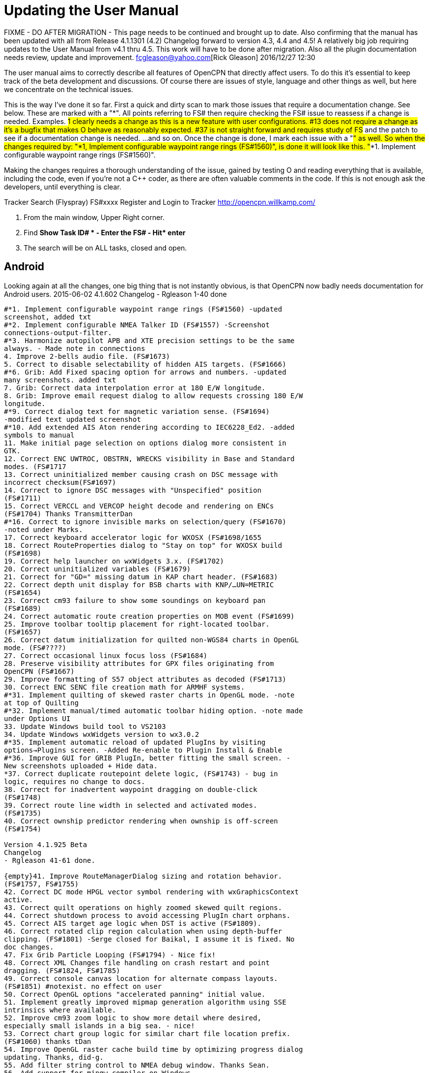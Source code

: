 = Updating the User Manual

FIXME - DO AFTER MIGRATION - This page needs to be continued and brought
up to date. Also confirming that the manual has been updated with all
from Release 4.1.1301 (4.2) Changelog forward to version 4.3, 4.4 and
4.5! A relatively big job requiring updates to the User Manual from v4.1
thru 4.5. This work will have to be done after migration. Also all the
plugin documentation needs review, update and improvement.
fcgleason@yahoo.com[Rick Gleason] 2016/12/27 12:30

The user manual aims to correctly describe all features of OpenCPN that
directly affect users. To do this it's essential to keep track of the
beta development and discussions.
Of course there are issues of style, language and other things as well,
but here we concentrate on the technical issues.

This is the way I've done it so far. First a quick and dirty scan to
mark those issues that require a documentation change. See below. These
are marked with a "*". All points referring to FS# then require checking
the FS# issue to reassess if a change is needed.
Examples.
#1 clearly needs a change as this is a new feature with user
configurations.
#13 does not require a change as it's a bugfix that makes O behave as
reasonably expected.
#37 is not straight forward and requires study of FS# and the patch to
see if a documentation change is needed.
...and so on.
Once the change is done, I mark each issue with a "#" as well. So when
the changes required by: "*1, Implement configurable waypoint range
rings (FS#1560)", is done it will look like this.
"#*1. Implement configurable waypoint range rings (FS#1560)".

Making the changes requires a thorough understanding of the issue,
gained by testing O and reading everything that is available, including
the code, even if you're not a C++ coder, as there are often valuable
comments in the code. If this is not enough ask the developers, until
everything is clear.


Tracker Search (Flyspray) FS#xxxx Register and Login to Tracker
http://opencpn.willkamp.com/

. From the main window, Upper Right corner.
. Find **Show Task ID# * - Enter the FS# - Hit* enter**
. The search will be on ALL tasks, closed and open.

== Android

Looking again at all the changes, one big thing that is not instantly
obvious, is that OpenCPN now badly needs documentation for Android
users.
2015-06-02
4.1.602
Changelog
- Rgleason 1-40 done
----
#*1. Implement configurable waypoint range rings (FS#1560) -updated
screenshot, added txt
#*2. Implement configurable NMEA Talker ID (FS#1557) -Screenshot
connections-output-filter.
#*3. Harmonize autopilot APB and XTE precision settings to be the same
always. - Made note in connections
4. Improve 2-bells audio file. (FS#1673)
5. Correct to disable selectability of hidden AIS targets. (FS#1666)
#*6. Grib: Add Fixed spacing option for arrows and numbers. -updated
many screenshots. added txt
7. Grib: Correct data interpolation error at 180 E/W longitude.
8. Grib: Improve email request dialog to allow requests crossing 180 E/W
longitude.
#*9. Correct dialog text for magnetic variation sense. (FS#1694)
-modified text updated screenshot
#*10. Add extended AIS Aton rendering according to IEC6228_Ed2. -added
symbols to manual
11. Make initial page selection on options dialog more consistent in
GTK.
12. Correct ENC UWTROC, OBSTRN, WRECKS visibility in Base and Standard
modes. (FS#1717
13. Correct uninitialized member causing crash on DSC message with
incorrect checksum(FS#1697)
14. Correct to ignore DSC messages with "Unspecified" position
(FS#1711)
15. Correct VERCCL and VERCOP height decode and rendering on ENCs
(FS#1704) Thanks TransmitterDan
#*16. Correct to ignore invisible marks on selection/query (FS#1670)
-noted under Marks.
17. Correct keyboard accelerator logic for WXOSX (FS#1698/1655
18. Correct RouteProperties dialog to "Stay on top" for WXOSX build
(FS#1698)
19. Correct help launcher on wxWidgets 3.x. (FS#1702)
20. Correct uninitialized variables (FS#1679)
21. Correct for "GD=" missing datum in KAP chart header. (FS#1683)
22. Correct depth unit display for BSB charts with KNP/…UN=METRIC
(FS#1654)
23. Correct cm93 failure to show some soundings on keyboard pan
(FS#1689)
24. Correct automatic route creation properties on MOB event (FS#1699)
25. Improve toolbar tooltip placement for right-located toolbar.
(FS#1657)
26. Correct datum initialization for quilted non-WGS84 charts in OpenGL
mode. (FS#????)
27. Correct occasional linux focus loss (FS#1684)
28. Preserve visibility attributes for GPX files originating from
OpenCPN (FS#1667)
29. Improve formatting of S57 object attributes as decoded (FS#1713)
30. Correct ENC SENC file creation math for ARMHF systems.
#*31. Implement quilting of skewed raster charts in OpenGL mode. -note
at top of Quilting
#*32. Implement manual/timed automatic toolbar hiding option. -note made
under Options UI
33. Update Windows build tool to VS2103
34. Update Windows wxWidgets version to wx3.0.2
#*35. Implement automatic reload of updated PlugIns by visiting
options→Plugins screen. -Added Re-enable to Plugin Install & Enable
#*36. Improve GUI for GRIB PlugIn, better fitting the small screen. -
New screenshots uploaded + Hide data.
*37. Correct duplicate routepoint delete logic, (FS#1743) - bug in
logic, requires no change to docs.
38. Correct for inadvertent waypoint dragging on double-click
(FS#1748)
39. Correct route line width in selected and activated modes.
(FS#1735)
40. Correct ownship predictor rendering when ownship is off-screen
(FS#1754)

Version 4.1.925 Beta
Changelog
- Rgleason 41-61 done.

{empty}41. Improve RouteManagerDialog sizing and rotation behavior.
(FS#1757, FS#1755)
42. Correct DC mode HPGL vector symbol rendering with wxGraphicsContext
active.
43. Correct quilt operations on highly zoomed skewed quilt regions.
44. Correct shutdown process to avoid accessing PlugIn chart orphans.
45. Correct AIS target age logic when DST is active (FS#1809).
46. Correct rotated clip region calculation when using depth-buffer
clipping. (FS#1801) -Serge closed for Baikal, I assume it is fixed. No
doc changes.
47. Fix Grib Particle Looping (FS#1794) - Nice fix!
48. Correct XML Changes file handling on crash restart and point
dragging. (FS#1824, FS#1785)
49. Correct console canvas location for alternate compass layouts.
(FS#1851) #notexist. no effect on user
50. Correct OpenGL options "accelerated panning" initial value.
51. Implement greatly improved mipmap generation algorithm using SSE
intrinsics where available.
52. Improve cm93 zoom logic to show more detail where desired,
especially small islands in a big sea. - nice!
53. Correct chart group logic for similar chart file location prefix.
(FS#1060) thanks tDan
54. Improve OpenGL raster cache build time by optimizing progress dialog
updating. Thanks, did-g.
55. Add filter string control to NMEA debug window. Thanks Sean.
56. Add support for mingw compiler on Windows.
57. Correct rendering of TSS arrows in DC mode (FS#1858)
58. Correct CenterView dialog text edit control behavior on Windows
(FS#1765)
59. Correct textual description for AIS Target Status 11 and 12
(FS#1848)
60. Correct waypoint icon selector dropdown size on MSW (FS#1815)
61. Correct initialization of UserIcons ownship preference. (FS#1769)
thanks Peter.

OpenCPN Version 4.1.1022
Changelog

- WDkester - Changelog 63-77 Had 1 change (70).
63. Correct and extend Raster Chart PlugIn API for revised OpenGL access
methods.
64. Correct active track rendering logic to Ownship.
65. Correct cm93 region and detail level calculation logic around
Longitude 0.
66. Correct longitude grid text rendering on OpenGL.
67. Correct occasional loss of toolbar during mode switches and dialog
access.
68. Improve sectored light rendering performance on Windows OpenGL
systems.
69. Correct Vector chart PlugIn rendering methods.
#*70. Implement GUI scale factor for toolbar effective on all
platforms.
71. If specified, require NMEA checksums to be valid before sending
sentences to PlugIns.
72. Correct initialization of Polyconic charts without embedded georef
coefficients (FS#1866)
73. Modify AIS SART target acknowledge timeout policy to honor global
ACK timeout (FS#1856)
74. Correct AIS Target Query dialog sizing logic
75. Correct Grid text formatting for "degree" symbol (FS#1870)
76. Extend PlugIn API for Waypoint list access.
77. Correct Dashboard context menu actions when multiple dashboards are
defined.

OpenCPN Version 4.1.1108
Changelog
- Rgleason reviewed, no additional changes needed to UM.
#*78. Add Follower/Buddy to MMSIEditDialog to suppress AIS alert.
-Thanks Hakan, changes made to UM.
79. Correct occasional loss of reduced toolbar on chart stack change.
Thanks, Chuck.
80. Correct memory corruption on high overzoom DC mode raster chart
rendering. (FS#1885)
81. Correct memory leaks on SENC file creation. -thanks bdbcat!
82. Improve AIS Alert Dialog sizing algorithm. - does not change UM.
83. Suppress some unnecessary log error messages on exit.
84. Correct polyconic & transverse Mercator chart outline calculation
method. (FS#1882)
#*85.Correct operation of Anchor Information hotkey ("A") in vector
chart display. Thanks nkiesel…
86. In Responsive mode, set basic toolbar tool and compass size to 6 mm
nominal.
87. Correct chartbar switching behavior on touch enabled
configurations.
88. Re-enable install log on MSW Installer Package.
89. Correct toolbar submerge grabber logic in various cases. Thanks,
Chuck.
90. Refactor to allow building with USE_S57=OFF (FS#1903)

Release 4.1.1301
Changelog
-Rgleason reviewed 91-105, UM changes as below. -may need to add some
files to o-portable.
*91.Correct config file location for portable (-p) operation.
-Rgleason, checked installation. -May need to add some files for
v4.1.x
92. Fix uncompensated skewed chart display. (FS#1904) Thanks Chuck.
93. Correct cm93 quilt logic in OpenGL for some especially complex
situations.
94. Correct rendering of disjoint, large scale S57 cells.
95. Implement mag variation calculation at object location if WMM is
available. -nice Pavel
#*96.Update Authors list, adding Didier Gautheron.
97. Correct Windows Generic GDI OpenGL driver initialization.
98.Improve DUSK/NIGHT color presentation by eliminating bright
decorations.
99. Correct display of very long routes (FS#1896) - cutoff fixed.
100. Implement scaled icons for Settings top icons in responsive mode.
101. Handle NMEA V4 messages with prepended tags.
#*102.Re-enable ability to add a single chart to a group.
103. Improve initial responsiveness of Option dialog.
104. Modify OpenGL texture logic to support non-compliant MSW "GDI
Generic" driver.
105. Implement ScaledVectorGraphics (SVG) interface for tools and icons.

----
